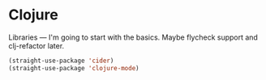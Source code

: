 # -*- in-config-file: t; lexical-binding: t  -*-

* Clojure

Libraries --- I'm going to start with the basics.  Maybe flycheck support and clj-refactor later.  

#+BEGIN_SRC emacs-lisp
(straight-use-package 'cider)
(straight-use-package 'clojure-mode)
#+END_SRC

